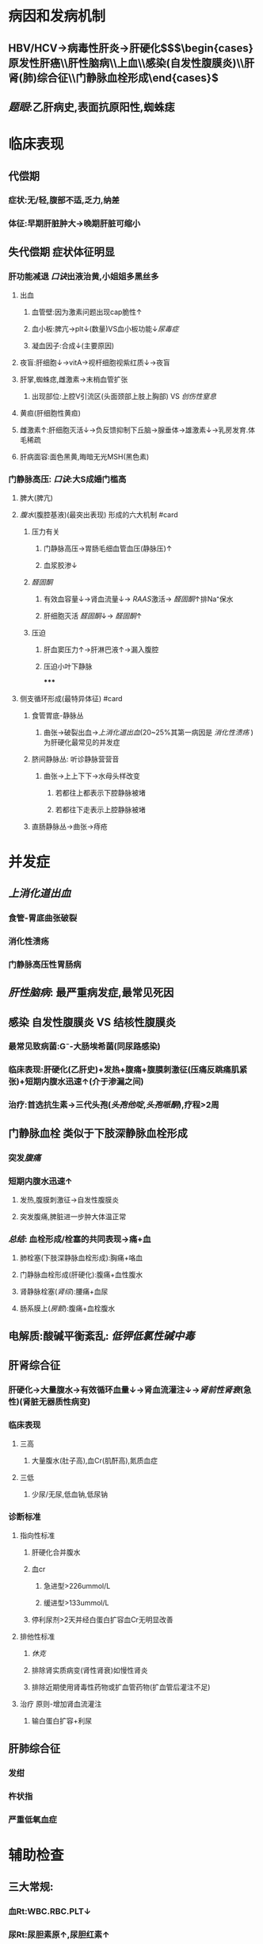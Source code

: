 #+PUBLIC: true
#+deck: 内科学::消化系统::肝硬化

* 病因和发病机制
** HBV/HCV→病毒性肝炎→肝硬化$\xrightarrow[]{\colorbox{red}{并发症}}$$\begin{cases}原发性肝癌\\肝性脑病\\上血\\感染(自发性腹膜炎)\\肝肾(肺)综合征\\门静脉血栓形成\end{cases}$
** [[题眼]]:乙肝病史,表面抗原阳性,蜘蛛痣
* 临床表现
** 代偿期
*** 症状:无/轻,腹部不适,乏力,纳差
*** 体征:早期肝脏肿大→晚期肝脏可缩小
** 失代偿期 症状体征明显
*** 肝功能减退 [[口诀]]出液治黄,小姐姐多黑丝多
**** 出血
***** 血管壁:因为激素问题出现cap脆性↑
***** 血小板:脾亢→plt↓(数量)VS血小板功能↓[[尿毒症]]
***** 凝血因子:合成↓(主要原因)
**** 夜盲:肝细胞↓→vitA→视杆细胞视紫红质↓→夜盲
**** 肝掌,蜘蛛痣,雌激素→末梢血管扩张
***** 出现部位:上腔V引流区(头面颈部上肢上胸部) VS [[创伤性窒息]]
**** 黄疸(肝细胞性黄疸)
**** 雌激素↑:肝细胞灭活↓→负反馈抑制下丘脑→腺垂体→雄激素↓→乳房发育.体毛稀疏
**** 肝病面容:面色黑黄,晦暗无光MSH(黑色素)
*** 门静脉高压: [[口诀]]:大S成婚门槛高
**** 脾大(脾亢)
**** [[腹水]](腹腔基液)(最突出表现) 形成的六大机制 #card
:PROPERTIES:
:id: 621967c6-660f-40bb-8af5-b9f2df8b371d
:END:
***** 压力有关
****** 门静脉高压→胃肠毛细血管血压(静脉压)↑
****** 血浆胶渗↓
***** [[醛固酮]]
****** 有效血容量↓→肾血流量↓→ [[RAAS]]激活→ [[醛固酮]]↑排Na⁺保水
****** 肝细胞灭活 [[醛固酮]]↓→ [[醛固酮]]↑
***** 压迫
****** 肝血窦压力↑→肝淋巴液↑→漏入腹腔
****** 压迫小叶下静脉
*****
**** 侧支循环形成(最特异体征) #card
:PROPERTIES:
:id: 621967df-5b47-474e-816a-f6b642a98b5b
:END:
***** 食管胃底-静脉丛
****** 曲张→破裂出血→[[上消化道出血]](20~25%其第一病因是 [[消化性溃疡]] )为肝硬化最常见的并发症
***** 脐间静脉丛: 听诊静脉营营音
****** 曲张→上上下下→水母头样改变
******* 若都往上都表示下腔静脉被堵
******* 若都往下走表示上腔静脉被堵
***** 直肠静脉丛→曲张→痔疮
* 并发症
** [[上消化道出血]]
*** 食管-胃底曲张破裂
*** 消化性溃疡
*** 门静脉高压性胃肠病
** [[肝性脑病]]: 最严重病发症,最常见死因
** 感染 自发性腹膜炎 VS 结核性腹膜炎
*** 最常见致病菌:G⁻-大肠埃希菌(同尿路感染)
*** 临床表现:肝硬化(乙肝史)+发热+腹痛+腹膜刺激征(压痛反跳痛肌紧张)+短期内腹水迅速↑(介于渗漏之间)
*** 治疗:首选抗生素→三代头孢([[头孢他啶]],[[头孢哌酮]]),疗程>2周
** 门静脉血栓 类似于下肢深静脉血栓形成
*** 突发[[腹痛]]
*** 短期内腹水迅速↑
**** 发热,腹膜刺激征→自发性腹膜炎
**** 突发腹痛,脾脏进一步肿大体温正常
*** [[总结]]: 血栓形成/栓塞的共同表现→痛+血
**** 肺栓塞(下肢深静脉血栓形成):胸痛+咯血
**** 门静脉血栓形成(肝硬化):腹痛+血性腹水
**** 肾静脉栓塞([[肾综]]):腰痛+血尿
**** 肠系膜上([[房颤]]):腹痛+血栓腹水
** 电解质:酸碱平衡紊乱: [[低钾低氯性碱中毒]]
** 肝肾综合征
*** 肝硬化→大量腹水→有效循环血量↓→肾血流灌注↓→[[肾前性肾衰]](急性)(肾脏无器质性病变)
*** 临床表现
**** 三高
***** 大量腹水(肚子高),血Cr(肌酐高),氮质血症
**** 三低
***** 少尿/无尿,低血钠,低尿钠
*** 诊断标准
**** 指向性标准
***** 肝硬化合并腹水
***** 血cr
****** 急进型>226ummol/L
****** 缓进型>133ummol/L
***** 停利尿剂>2天并经白蛋白扩容血Cr无明显改善
**** 排他性标准
***** [[休克]]
***** 排除肾实质病变(肾性肾衰)如慢性肾炎
***** 排除近期使用肾毒性药物或扩血管药物(扩血管后灌注不足)
**** 治疗 原则-增加肾血流灌注
***** 输白蛋白扩容+利尿
** 肝肺综合征
*** 发绀
*** 杵状指
*** 严重低氧血症
* 辅助检查
** 三大常规:
*** 血Rt:WBC.RBC.PLT↓
*** 尿Rt:尿胆素原↑,尿胆红素↑
*** 粪常规:肺OB(+)
** 肝功能
*** 肝细胞损伤:ALT,AST↑
*** 白蛋白↓-白/球倒置
*** 凝血→PT,APTT延长
*** 血清胆红素(TBil↑,DBil↑)Dbil/TBil=0.2-0.5
*** 纤维化指标
**** III型前胶原氨基末端肽
**** IV型胶原
**** 透明质酸,层粘连蛋白
** 肝穿刺+活检:金标准,找到假小叶
** 腹水检查:多为漏出液合并自发性腹膜炎介于渗漏之间
* 治疗
** 保护和改善肝功能
** 腹水治疗
*** 限制水Na⁺摄入类似ARDS
**** 摄入NaCl<2.0g/L
**** 水量<1000ml/d
*** 利尿剂→首选[[螺内酯]](拮抗 [[醛固酮]] ,治疗[[低血钾]])
*** 腹腔穿刺抽液+输白蛋白(扩容)+利尿(8g/1000ml)
**
*